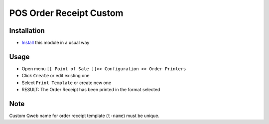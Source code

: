 ==========================
 POS Order Receipt Custom
==========================

Installation
============

* `Install <https://odoo-development.readthedocs.io/en/latest/odoo/usage/install-module.html>`__ this module in a usual way

Usage
=====

* Open menu ``[[ Point of Sale ]]>> Configuration >> Order Printers``
* Click ``Create`` or edit existing one
* Select ``Print Template`` or create new one
* RESULT: The Order Receipt has been printed in the format selected

Note
====

Custom Qweb name for order receipt template (``t-name``) must be unique.
